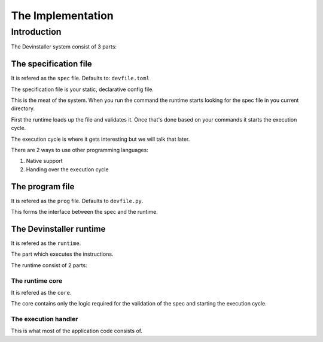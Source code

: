 ==================
The Implementation
==================

Introduction
============

The Devinstaller system consist of 3 parts:

The specification file
----------------------

It is refered as the ``spec`` file. Defaults to: ``devfile.toml``

The specification file is your static, declarative config file.

This is the meat of the system. When you run the command the runtime
starts looking for the spec file in you current directory.

First the runtime loads up the file and validates it. Once that's done
based on your commands it starts the execution cycle.

The execution cycle is where it gets interesting but we will talk that
later.

There are 2 ways to use other programming languages:

#. Native support
#. Handing over the execution cycle

The program file
----------------

It is refered as the ``prog`` file. Defaults to ``devfile.py``.

This forms the interface between the spec and the runtime.

The Devinstaller runtime
------------------------

It is refered as the ``runtime``.

The part which executes the instructions.

The runtime consist of 2 parts:

The runtime core
~~~~~~~~~~~~~~~~

It is refered as the ``core``.

The core contains only the logic required for the validation of the spec
and starting the execution cycle.

The execution handler
~~~~~~~~~~~~~~~~~~~~~

This is what most of the application code consists of.
